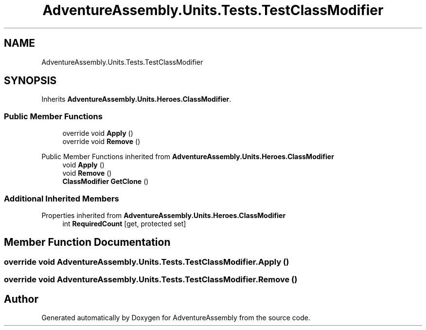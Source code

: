 .TH "AdventureAssembly.Units.Tests.TestClassModifier" 3 "AdventureAssembly" \" -*- nroff -*-
.ad l
.nh
.SH NAME
AdventureAssembly.Units.Tests.TestClassModifier
.SH SYNOPSIS
.br
.PP
.PP
Inherits \fBAdventureAssembly\&.Units\&.Heroes\&.ClassModifier\fP\&.
.SS "Public Member Functions"

.in +1c
.ti -1c
.RI "override void \fBApply\fP ()"
.br
.ti -1c
.RI "override void \fBRemove\fP ()"
.br
.in -1c

Public Member Functions inherited from \fBAdventureAssembly\&.Units\&.Heroes\&.ClassModifier\fP
.in +1c
.ti -1c
.RI "void \fBApply\fP ()"
.br
.ti -1c
.RI "void \fBRemove\fP ()"
.br
.ti -1c
.RI "\fBClassModifier\fP \fBGetClone\fP ()"
.br
.in -1c
.SS "Additional Inherited Members"


Properties inherited from \fBAdventureAssembly\&.Units\&.Heroes\&.ClassModifier\fP
.in +1c
.ti -1c
.RI "int \fBRequiredCount\fP\fR [get, protected set]\fP"
.br
.in -1c
.SH "Member Function Documentation"
.PP 
.SS "override void AdventureAssembly\&.Units\&.Tests\&.TestClassModifier\&.Apply ()"

.SS "override void AdventureAssembly\&.Units\&.Tests\&.TestClassModifier\&.Remove ()"


.SH "Author"
.PP 
Generated automatically by Doxygen for AdventureAssembly from the source code\&.
